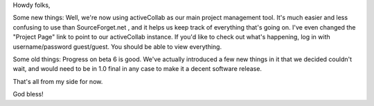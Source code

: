 .. title: Some new things... some old things...
.. slug: 2007/03/23/some-new-things-some-old-things
.. date: 2007-03-23 08:03:21 UTC
.. tags: 
.. description: 

Howdy folks,

Some new things: Well, we're now using activeCollab as our main project
management tool. It's much easier and less confusing to use than
SourceForget.net , and it helps us keep track of everything that's going
on. I've even changed the "Project Page" link to point to our
activeCollab instance. If you'd like to check out what's happening, log
in with username/password guest/guest. You should be able to view
everything.

Some old things: Progress on beta 6 is good. We've actually introduced a
few new things in it that we decided couldn't wait, and would need to be
in 1.0 final in any case to make it a decent software release.

That's all from my side for now.

God bless! 
